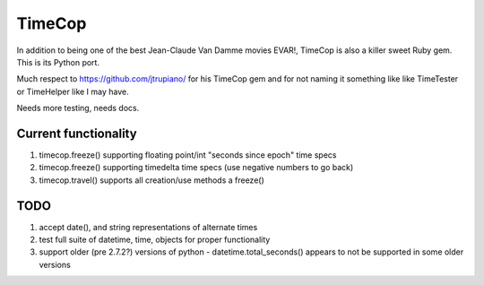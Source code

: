 =======
TimeCop
=======

In addition to being one of the best Jean-Claude Van Damme movies EVAR!, TimeCop is also
a killer sweet Ruby gem.  This is its Python port.

Much respect to https://github.com/jtrupiano/ for his TimeCop gem and for 
not naming it something like like TimeTester or TimeHelper like I may have.

Needs more testing, needs docs.

---------------------
Current functionality
---------------------
#. timecop.freeze() supporting floating point/int "seconds since epoch" time specs
#. timecop.freeze() supporting timedelta time specs (use negative numbers to go back)
#. timecop.travel() supports all creation/use methods a freeze()

----
TODO
----
#. accept date(), and string representations of alternate times
#. test full suite of datetime, time, objects for proper functionality
#. support older (pre 2.7.2?) versions of python - datetime.total_seconds() appears to not be supported in some older versions

